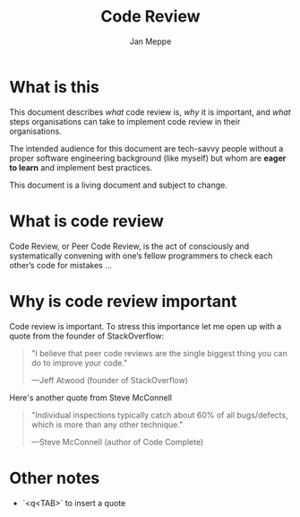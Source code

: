 #+TITLE:	Code Review
#+AUTHOR:	Jan Meppe

* What is this 
This document describes /what/ code review is, /why/ it is important,
and /what/ steps organisations can take to implement code review in
their organisations.

The intended audience for this document are tech-savvy people
without a proper software engineering background (like myself) but
whom are *eager to learn* and implement best practices. 

This document is a living document and subject to change. 
* What is code review 


Code Review, or Peer Code Review, is the act of consciously and
systematically convening with one’s fellow programmers to check each
other’s code for mistakes ... 

[1] Thing 

[1] https://smartbear.com/learn/code-review/what-is-code-review/




* Why is code review important 
Code review is important. To stress this importance let me open up with a quote from the founder of StackOverflow: 
#+BEGIN_QUOTE
"I believe that peer code reviews are the single biggest thing you can
do to improve your code."

---Jeff Atwood (founder of StackOverflow) 
#+END_QUOTE
Here's another quote from Steve McConnell
#+BEGIN_QUOTE
"Individual inspections typically catch about 60% of all bugs/defects,
which is more than any other technique."

---Steve McConnell (author of Code Complete)
#+END_QUOTE

* Other notes 
- `<q<TAB>` to insert a quote 




